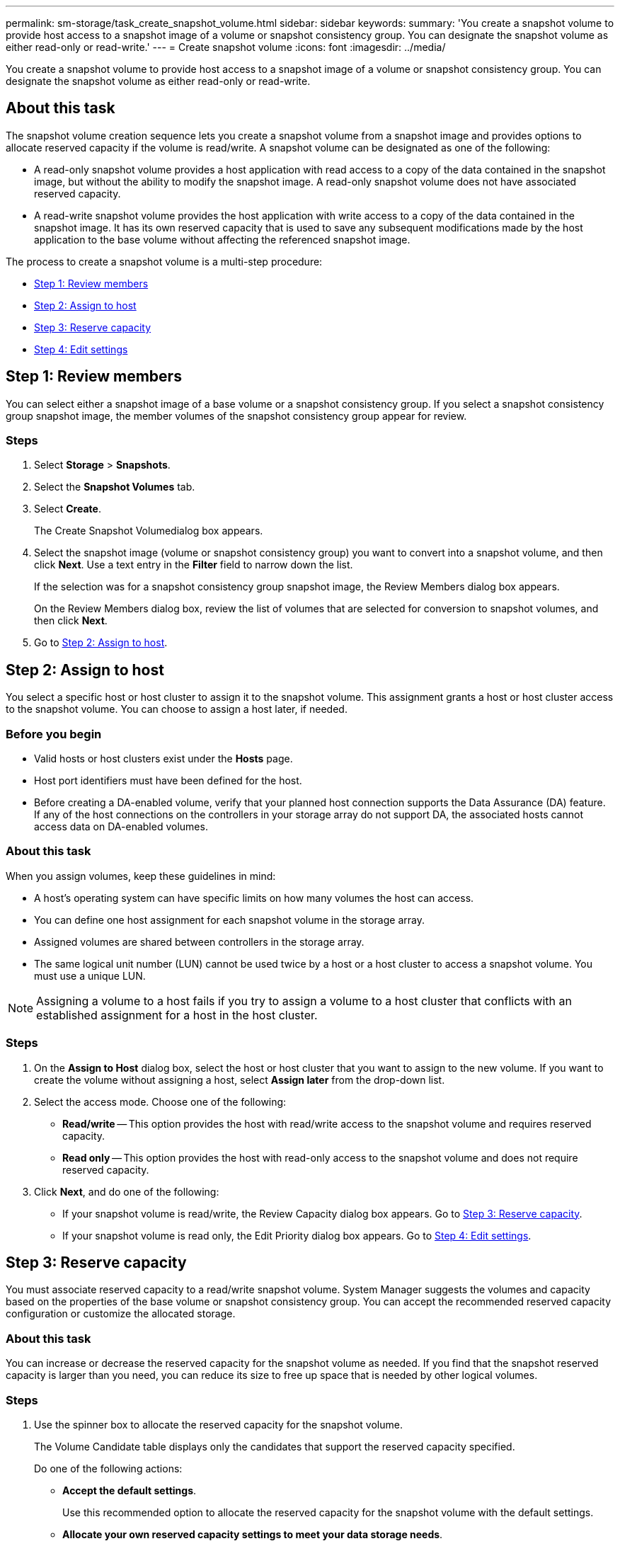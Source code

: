 ---
permalink: sm-storage/task_create_snapshot_volume.html
sidebar: sidebar
keywords: 
summary: 'You create a snapshot volume to provide host access to a snapshot image of a volume or snapshot consistency group. You can designate the snapshot volume as either read-only or read-write.'
---
= Create snapshot volume
:icons: font
:imagesdir: ../media/

[.lead]
You create a snapshot volume to provide host access to a snapshot image of a volume or snapshot consistency group. You can designate the snapshot volume as either read-only or read-write.

== About this task

The snapshot volume creation sequence lets you create a snapshot volume from a snapshot image and provides options to allocate reserved capacity if the volume is read/write. A snapshot volume can be designated as one of the following:

* A read-only snapshot volume provides a host application with read access to a copy of the data contained in the snapshot image, but without the ability to modify the snapshot image. A read-only snapshot volume does not have associated reserved capacity.
* A read-write snapshot volume provides the host application with write access to a copy of the data contained in the snapshot image. It has its own reserved capacity that is used to save any subsequent modifications made by the host application to the base volume without affecting the referenced snapshot image.

The process to create a snapshot volume is a multi-step procedure:

* <<TASK_010F7165D38B4243A1CF3BC7EDA293C7,Step 1: Review members>>
* <<TASK_4BB7F88134124F04A11E960D53A214B3,Step 2: Assign to host>>
* <<TASK_DCAB2E61DED74615A28517A0E9075EEE,Step 3: Reserve capacity>>
* <<TASK_726F3A79B5C44B4B89390A5AB9F89E5B,Step 4: Edit settings>>

== Step 1: Review members

[.lead]
You can select either a snapshot image of a base volume or a snapshot consistency group. If you select a snapshot consistency group snapshot image, the member volumes of the snapshot consistency group appear for review.

=== Steps

. Select *Storage* > *Snapshots*.
. Select the *Snapshot Volumes* tab.
. Select *Create*.
+
The Create Snapshot Volumedialog box appears.

. Select the snapshot image (volume or snapshot consistency group) you want to convert into a snapshot volume, and then click *Next*. Use a text entry in the *Filter* field to narrow down the list.
+
If the selection was for a snapshot consistency group snapshot image, the Review Members dialog box appears.
+
On the Review Members dialog box, review the list of volumes that are selected for conversion to snapshot volumes, and then click *Next*.

. Go to <<TASK_4BB7F88134124F04A11E960D53A214B3,Step 2: Assign to host>>.

== Step 2: Assign to host

[.lead]
You select a specific host or host cluster to assign it to the snapshot volume. This assignment grants a host or host cluster access to the snapshot volume. You can choose to assign a host later, if needed.

=== Before you begin

* Valid hosts or host clusters exist under the *Hosts* page.
* Host port identifiers must have been defined for the host.
* Before creating a DA-enabled volume, verify that your planned host connection supports the Data Assurance (DA) feature. If any of the host connections on the controllers in your storage array do not support DA, the associated hosts cannot access data on DA-enabled volumes.

=== About this task

When you assign volumes, keep these guidelines in mind:

* A host's operating system can have specific limits on how many volumes the host can access.
* You can define one host assignment for each snapshot volume in the storage array.
* Assigned volumes are shared between controllers in the storage array.
* The same logical unit number (LUN) cannot be used twice by a host or a host cluster to access a snapshot volume. You must use a unique LUN.

[NOTE]
====
Assigning a volume to a host fails if you try to assign a volume to a host cluster that conflicts with an established assignment for a host in the host cluster.
====

=== Steps

. On the *Assign to Host* dialog box, select the host or host cluster that you want to assign to the new volume. If you want to create the volume without assigning a host, select *Assign later* from the drop-down list.
. Select the access mode. Choose one of the following:
 ** *Read/write* -- This option provides the host with read/write access to the snapshot volume and requires reserved capacity.
 ** *Read only* -- This option provides the host with read-only access to the snapshot volume and does not require reserved capacity.
. Click *Next*, and do one of the following:
 ** If your snapshot volume is read/write, the Review Capacity dialog box appears. Go to <<TASK_DCAB2E61DED74615A28517A0E9075EEE,Step 3: Reserve capacity>>.
 ** If your snapshot volume is read only, the Edit Priority dialog box appears. Go to <<TASK_726F3A79B5C44B4B89390A5AB9F89E5B,Step 4: Edit settings>>.

== Step 3: Reserve capacity

[.lead]
You must associate reserved capacity to a read/write snapshot volume. System Manager suggests the volumes and capacity based on the properties of the base volume or snapshot consistency group. You can accept the recommended reserved capacity configuration or customize the allocated storage.

=== About this task

You can increase or decrease the reserved capacity for the snapshot volume as needed. If you find that the snapshot reserved capacity is larger than you need, you can reduce its size to free up space that is needed by other logical volumes.

=== Steps

. Use the spinner box to allocate the reserved capacity for the snapshot volume.
+
The Volume Candidate table displays only the candidates that support the reserved capacity specified.
+
Do one of the following actions:

 ** *Accept the default settings*.
+
Use this recommended option to allocate the reserved capacity for the snapshot volume with the default settings.

 ** *Allocate your own reserved capacity settings to meet your data storage needs*.
+
If you change the default reserved capacity setting, click *Refresh Candidates* to refresh the candidate list for the reserved capacity you specified.
+
Allocate the reserved capacity using the following guidelines.

  *** The default setting for reserved capacity is 40% of the capacity of the base volume, and usually this capacity is sufficient.
  *** The capacity needed varies, depending on the frequency and size of I/O writes to the volumes and the quantity and duration of snapshot image collection.

. (Optional) If you are creating the snapshot volume for a snapshot consistency group, the option to *Change candidate* appears in the Reserved Capacity Candidates table. Click *Change candidate* to select an alternate reserved capacity candidate.
. Click *Next*, and go to <<TASK_726F3A79B5C44B4B89390A5AB9F89E5B,Step 4: Edit settings>>.

== Step 4: Edit settings

[.lead]
You can change the settings for a snapshot volume such as its name, caching, reserved capacity alert thresholds, and so on.

=== About this task

You can add the volume to solid-state disk (SSD) cache as a way to improve read-only performance. SSD cache consists of a set of SSD drives that you logically group together in your storage array.

=== Steps

. Accept or change the settings for the snapshot volume as appropriate.
+
Field Details
+
|===
| Setting| Description
a|
*Snapshot volume settings*
a|
Name
a|
Specify the name for the snapshot volume.
a|
Enable SSD Cache
a|
Choose this option to enable read-only caching on SSDs.
a|
*Reserved capacity settings*
a|
Alert me when...
a|
    *Appears only for a read/write snapshot volume*.
+
Use the spinner box to adjust the percentage point at which the system sends an alert notification when the reserved capacity for a snapshot group is nearing full.
+
When the reserved capacity for the snapshot group exceeds the specified threshold, use the advance notice to increase reserved capacity or to delete unnecessary objects before the remaining space runs out.
+
|===

. Review the snapshot volume configuration. Click *Back* to make any changes.
. When you are satisfied with your snapshot volume configuration, click *Finish*.

=== Results

System Manager creates the snapshot volume in a normal state.

If the snapshot volume shows in a pending state, the base volume is a member of an asynchronous mirror group completing a synchronizing operation.
